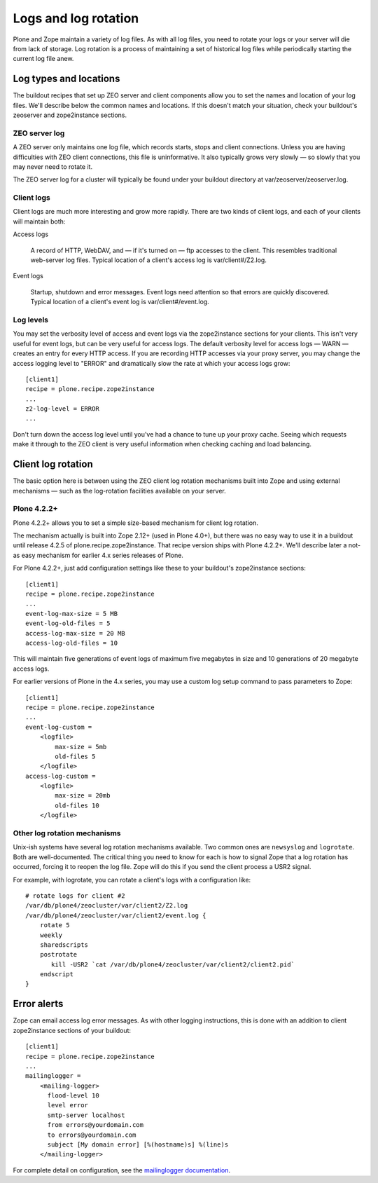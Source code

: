 Logs and log rotation
=====================

Plone and Zope maintain a variety of log files. As with all log files, you
need to rotate your logs or your server will die from lack of storage. Log
rotation is a process of maintaining a set of historical log files while
periodically starting the current log file anew.

Log types and locations
-----------------------

The buildout recipes that set up ZEO server and client components allow you
to set the names and location of your log files. We'll describe below the
common names and locations. If this doesn't match your situation, check your
buildout's zeoserver and zope2instance sections.

ZEO server log
~~~~~~~~~~~~~~

A ZEO server only maintains one log file, which records starts, stops and
client connections. Unless you are having difficulties with ZEO client
connections, this file is uninformative. It also typically grows very
slowly — so slowly that you may never need to rotate it.

The ZEO server log for a cluster will typically be found under your buildout
directory at var/zeoserver/zeoserver.log.

Client logs
~~~~~~~~~~~

Client logs are much more interesting and grow more rapidly. There are two
kinds of client logs, and each of your clients will maintain both:

Access logs

    A record of HTTP, WebDAV, and — if it's turned on — ftp accesses to the
    client. This resembles traditional web-server log files. Typical location
    of a client's access log is var/client#/Z2.log.

Event logs

    Startup, shutdown and error messages. Event logs need attention so that
    errors are quickly discovered. Typical location of a client's event log
    is var/client#/event.log.

Log levels
~~~~~~~~~~

You may set the verbosity level of access and event logs via the zope2instance
sections for your clients. This isn't very useful for event logs, but can be
very useful for access logs. The default verbosity level for access
logs — WARN — creates an entry for every HTTP access. If you are recording
HTTP accesses via your proxy server, you may change the access logging level
to "ERROR" and dramatically slow the rate at which your access logs grow::

    [client1]
    recipe = plone.recipe.zope2instance
    ...
    z2-log-level = ERROR
    ...

Don't turn down the access log level until you've had a chance to tune up
your proxy cache. Seeing which requests make it through to the ZEO client
is very useful information when checking caching and load balancing.

Client log rotation
-------------------

The basic option here is between using the ZEO client log rotation mechanisms
built into Zope and using external mechanisms — such as the log-rotation
facilities available on your server.

Plone 4.2.2+
~~~~~~~~~~~~

Plone 4.2.2+ allows you to set a simple size-based mechanism for client log
rotation.

The mechanism actually is built into Zope 2.12+ (used in Plone 4.0+), but
there was no easy way to use it in a buildout until release 4.2.5 of
plone.recipe.zope2instance. That recipe version ships with Plone 4.2.2+.
We'll describe later a not-as easy mechanism for earlier 4.x series releases
of Plone.

For Plone 4.2.2+, just add configuration settings like these to your
buildout's zope2instance sections::

    [client1]
    recipe = plone.recipe.zope2instance
    ...
    event-log-max-size = 5 MB
    event-log-old-files = 5
    access-log-max-size = 20 MB
    access-log-old-files = 10

This will maintain five generations of event logs of maximum five megabytes
in size and 10 generations of 20 megabyte access logs.

For earlier versions of Plone in the 4.x series, you may use a custom log
setup command to pass parameters to Zope::

    [client1]
    recipe = plone.recipe.zope2instance
    ...
    event-log-custom =
        <logfile>
            max-size = 5mb
            old-files 5
        </logfile>
    access-log-custom =
        <logfile>
            max-size = 20mb
            old-files 10
        </logfile>

Other log rotation mechanisms
~~~~~~~~~~~~~~~~~~~~~~~~~~~~~

Unix-ish systems have several log rotation mechanisms available. Two common
ones are ``newsyslog`` and ``logrotate``. Both are well-documented. The
critical thing you need to know for each is how to signal Zope that a log
rotation has occurred, forcing it to reopen the log file. Zope will do this
if you send the client process a USR2 signal.

For example, with logrotate, you can rotate a client's logs with a
configuration like::

    # rotate logs for client #2
    /var/db/plone4/zeocluster/var/client2/Z2.log
    /var/db/plone4/zeocluster/var/client2/event.log {
        rotate 5
        weekly
        sharedscripts
        postrotate
           kill -USR2 `cat /var/db/plone4/zeocluster/var/client2/client2.pid`
        endscript
    }

Error alerts
------------

Zope can email access log error messages. As with other logging instructions,
this is done with an addition to client zope2instance sections of your
buildout::

    [client1]
    recipe = plone.recipe.zope2instance
    ...
    mailinglogger =
        <mailing-logger>
          flood-level 10
          level error
          smtp-server localhost
          from errors@yourdomain.com
          to errors@yourdomain.com
          subject [My domain error] [%(hostname)s] %(line)s
        </mailing-logger>

For complete detail on configuration, see the
`mailinglogger documentation <http://packages.python.org/mailinglogger/mailinglogger.html>`_.

